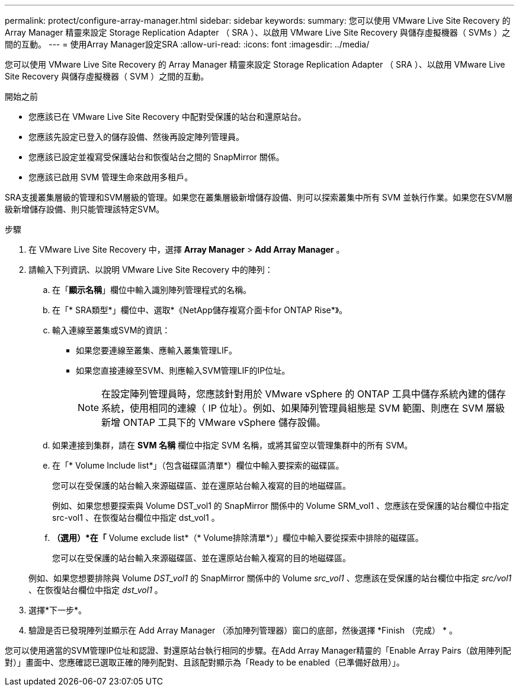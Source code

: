---
permalink: protect/configure-array-manager.html 
sidebar: sidebar 
keywords:  
summary: 您可以使用 VMware Live Site Recovery 的 Array Manager 精靈來設定 Storage Replication Adapter （ SRA ）、以啟用 VMware Live Site Recovery 與儲存虛擬機器（ SVMs ）之間的互動。 
---
= 使用Array Manager設定SRA
:allow-uri-read: 
:icons: font
:imagesdir: ../media/


[role="lead"]
您可以使用 VMware Live Site Recovery 的 Array Manager 精靈來設定 Storage Replication Adapter （ SRA ）、以啟用 VMware Live Site Recovery 與儲存虛擬機器（ SVM ）之間的互動。

.開始之前
* 您應該已在 VMware Live Site Recovery 中配對受保護的站台和還原站台。
* 您應該先設定已登入的儲存設備、然後再設定陣列管理員。
* 您應該已設定並複寫受保護站台和恢復站台之間的 SnapMirror 關係。
* 您應該已啟用 SVM 管理生命來啟用多租戶。


SRA支援叢集層級的管理和SVM層級的管理。如果您在叢集層級新增儲存設備、則可以探索叢集中所有 SVM 並執行作業。如果您在SVM層級新增儲存設備、則只能管理該特定SVM。

.步驟
. 在 VMware Live Site Recovery 中，選擇 *Array Manager* > *Add Array Manager* 。
. 請輸入下列資訊、以說明 VMware Live Site Recovery 中的陣列：
+
.. 在「*顯示名稱*」欄位中輸入識別陣列管理程式的名稱。
.. 在「* SRA類型*」欄位中、選取*《NetApp儲存複寫介面卡for ONTAP Rise*》。
.. 輸入連線至叢集或SVM的資訊：
+
*** 如果您要連線至叢集、應輸入叢集管理LIF。
*** 如果您直接連線至SVM、則應輸入SVM管理LIF的IP位址。
+

NOTE: 在設定陣列管理員時，您應該針對用於 VMware vSphere 的 ONTAP 工具中儲存系統內建的儲存系統，使用相同的連線（ IP 位址）。例如、如果陣列管理員組態是 SVM 範圍、則應在 SVM 層級新增 ONTAP 工具下的 VMware vSphere 儲存設備。



.. 如果連接到集群，請在 *SVM 名稱* 欄位中指定 SVM 名稱，或將其留空以管理集群中的所有 SVM。
.. 在「* Volume Include list*」（包含磁碟區清單*）欄位中輸入要探索的磁碟區。
+
您可以在受保護的站台輸入來源磁碟區、並在還原站台輸入複寫的目的地磁碟區。

+
例如、如果您想要探索與 Volume DST_vol1 的 SnapMirror 關係中的 Volume SRM_vol1 、您應該在受保護的站台欄位中指定 src-vol1 、在恢復站台欄位中指定 dst_vol1 。

.. *（選用）*在「* Volume exclude list*（* Volume排除清單*）」欄位中輸入要從探索中排除的磁碟區。
+
您可以在受保護的站台輸入來源磁碟區、並在還原站台輸入複寫的目的地磁碟區。

+
例如、如果您想要排除與 Volume _DST_vol1_ 的 SnapMirror 關係中的 Volume _src_vol1_ 、您應該在受保護的站台欄位中指定 _src/vol1_ 、在恢復站台欄位中指定 _dst_vol1_ 。



. 選擇*下一步*。
. 驗證是否已發現陣列並顯示在 Add Array Manager （添加陣列管理器）窗口的底部，然後選擇 *Finish （完成） * 。


您可以使用適當的SVM管理IP位址和認證、對還原站台執行相同的步驟。在Add Array Manager精靈的「Enable Array Pairs（啟用陣列配對）」畫面中、您應確認已選取正確的陣列配對、且該配對顯示為「Ready to be enabled（已準備好啟用）」。
